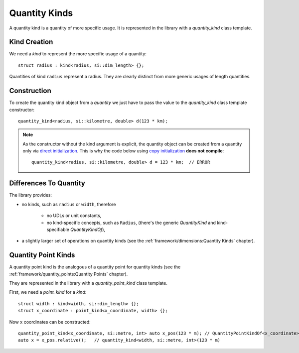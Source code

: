 .. namespace:: units

Quantity Kinds
==============

A quantity kind is a quantity of more specific usage.
It is represented in the library with a `quantity_kind` class template.


Kind Creation
-------------

We need a `kind` to represent the more specific usage of a quantity::

    struct radius : kind<radius, si::dim_length> {};

Quantities of kind ``radius`` represent a radius.
They are clearly distinct from more generic usages of length quantities.


Construction
------------

To create the quantity kind object from a `quantity` we just have to pass
the value to the `quantity_kind` class template constructor::

    quantity_kind<radius, si::kilometre, double> d(123 * km);

.. note::

    As the constructor without the kind argument is explicit,
    the quantity object can be created from a quantity only via
    `direct initialization <https://en.cppreference.com/w/cpp/language/direct_initialization>`_.
    This is why the code below using
    `copy initialization <https://en.cppreference.com/w/cpp/language/copy_initialization>`_
    **does not compile**::

        quantity_kind<radius, si::kilometre, double> d = 123 * km;  // ERROR


Differences To Quantity
-----------------------

The library provides:

- no kinds, such as ``radius`` or ``width``, therefore

    * no UDLs or unit constants,
    * no kind-specific concepts, such as ``Radius``,
      (there's the generic `QuantityKind` and kind-specifiable `QuantityKindOf`),

- a slightly larger set of operations on quantity kinds
  (see the :ref:`framework/dimensions:Quantity Kinds` chapter).


Quantity Point Kinds
--------------------

A quantity point kind is the analogous of a quantity point for quantity kinds
(see the :ref:`framework/quantity_points:Quantity Points` chapter).

They are represented in the library with a `quantity_point_kind` class template.

First, we need a `point_kind` for a `kind`::

    struct width : kind<width, si::dim_length> {};
    struct x_coordinate : point_kind<x_coordinate, width> {};

Now ``x`` coordinates can be constructed::

    quantity_point_kind<x_coordinate, si::metre, int> auto x_pos(123 * m); // QuantityPointKindOf<x_coordinate>
    auto x = x_pos.relative();   // quantity_kind<width, si::metre, int>(123 * m)

.. seealso::

    Please refer to :ref:`examples/glide_computer:glide_computer` example for more
    information on the quantity kinds usage.
